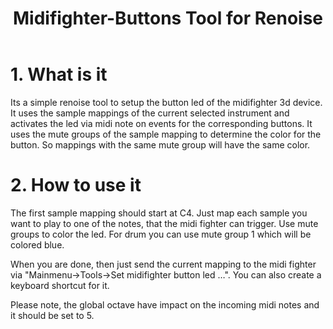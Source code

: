 #+TITLE:Midifighter-Buttons Tool for Renoise

* 1. What is it

Its a simple renoise tool to setup the button led of the midifighter
3d device. It uses the sample mappings of the current selected
instrument and activates the led via midi note on events for the
corresponding buttons. It uses the mute groups of the sample mapping
to determine the color for the button. So mappings with the same mute
group will have the same color.

* 2. How to use it

The first sample mapping should start at C4. Just map each sample you
want to play to one of the notes, that the midi fighter can trigger.
Use mute groups to color the led. For drum you can use mute group 1
which will be colored blue.

When you are done, then just send the current mapping to the midi
fighter via "Mainmenu->Tools->Set midifighter button led ...". You can
also create a keyboard shortcut for it.

Please note, the global octave have impact on the incoming midi notes
and it should be set to 5.

[[file:foto.jpg]]
